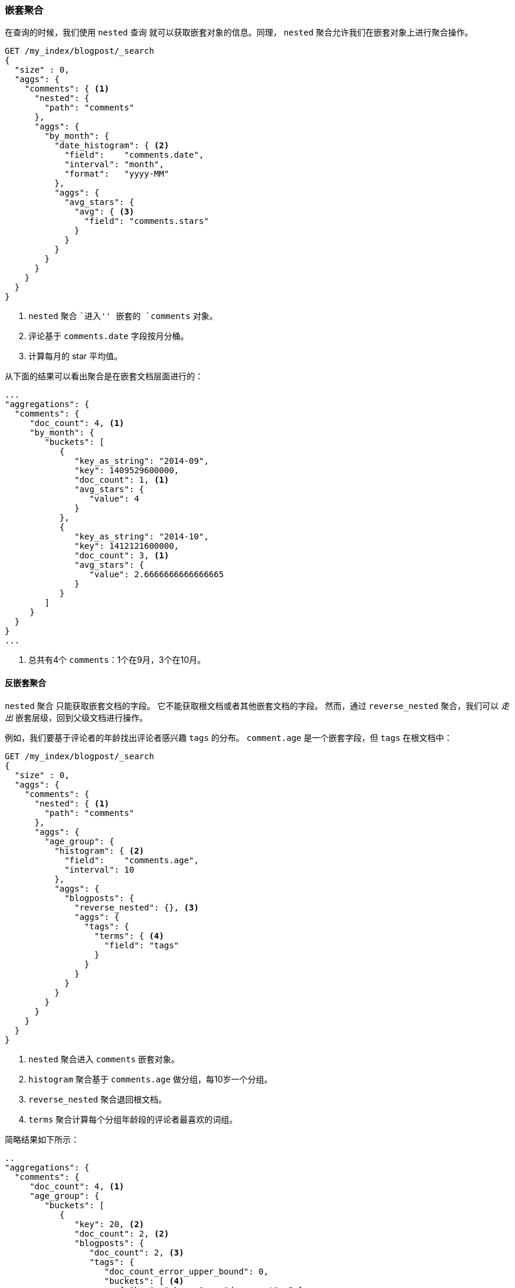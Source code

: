 [[nested-aggregation]]
=== 嵌套聚合

在查询的时候，我们使用 `nested` 查询 ((("aggregations", "nested")))((("nested aggregation"))) 就可以获取嵌套对象的信息。同理， `nested` 聚合允许我们在嵌套对象上进行聚合操作。

[source,json]
--------------------------
GET /my_index/blogpost/_search
{
  "size" : 0,
  "aggs": {
    "comments": { <1>
      "nested": {
        "path": "comments"
      },
      "aggs": {
        "by_month": {
          "date_histogram": { <2>
            "field":    "comments.date",
            "interval": "month",
            "format":   "yyyy-MM"
          },
          "aggs": {
            "avg_stars": {
              "avg": { <3>
                "field": "comments.stars"
              }
            }
          }
        }
      }
    }
  }
}
--------------------------
<1> `nested` 聚合 ``进入'' 嵌套的 `comments` 对象。
<2> 评论基于 `comments.date` 字段按月分桶。
<3> 计算每月的 star 平均值。

从下面的结果可以看出聚合是在嵌套文档层面进行的：

[source,json]
--------------------------
...
"aggregations": {
  "comments": {
     "doc_count": 4, <1>
     "by_month": {
        "buckets": [
           {
              "key_as_string": "2014-09",
              "key": 1409529600000,
              "doc_count": 1, <1>
              "avg_stars": {
                 "value": 4
              }
           },
           {
              "key_as_string": "2014-10",
              "key": 1412121600000,
              "doc_count": 3, <1>
              "avg_stars": {
                 "value": 2.6666666666666665
              }
           }
        ]
     }
  }
}
...
--------------------------
<1> 总共有4个 `comments`：1个在9月，3个在10月。

[[reverse-nested-aggregation]]
==== 反嵌套聚合

`nested` 聚合 ((("aggregations", "nested", "reverse_nested aggregation")))((("reverse_nested aggregation"))) 只能获取嵌套文档的字段。
它不能获取根文档或者其他嵌套文档的字段。
然而，通过 `reverse_nested` 聚合，我们可以 _走出_ 嵌套层级，回到父级文档进行操作。

例如，我们要基于评论者的年龄找出评论者感兴趣 `tags` 的分布。 `comment.age` 是一个嵌套字段，但 `tags` 在根文档中：

[source,json]
--------------------------
GET /my_index/blogpost/_search
{
  "size" : 0,
  "aggs": {
    "comments": {
      "nested": { <1>
        "path": "comments"
      },
      "aggs": {
        "age_group": {
          "histogram": { <2>
            "field":    "comments.age",
            "interval": 10
          },
          "aggs": {
            "blogposts": {
              "reverse_nested": {}, <3>
              "aggs": {
                "tags": {
                  "terms": { <4>
                    "field": "tags"
                  }
                }
              }
            }
          }
        }
      }
    }
  }
}
--------------------------
<1> `nested` 聚合进入 `comments` 嵌套对象。
<2> `histogram` 聚合基于 `comments.age` 做分组，每10岁一个分组。
<3> `reverse_nested` 聚合退回根文档。
<4> `terms` 聚合计算每个分组年龄段的评论者最喜欢的词组。

简略结果如下所示：

[source,json]
--------------------------
..
"aggregations": {
  "comments": {
     "doc_count": 4, <1>
     "age_group": {
        "buckets": [
           {
              "key": 20, <2>
              "doc_count": 2, <2>
              "blogposts": {
                 "doc_count": 2, <3>
                 "tags": {
                    "doc_count_error_upper_bound": 0,
                    "buckets": [ <4>
                       { "key": "shares",   "doc_count": 2 },
                       { "key": "cash",     "doc_count": 1 },
                       { "key": "equities", "doc_count": 1 }
                    ]
                 }
              }
           },
...
--------------------------
<1> 一共有4条评论。
<2> 在20岁到30岁之间总共有两条评论。
<3> 这些评论包含在两篇博客文章中。
<4> 在这些博客文章中最受喜欢的标签是 `shares`、 `cash`、`equities`。

==== 嵌套对象的使用时机

嵌套对象 ((("nested objects", "when to use"))) 在只有一个主要实体，例如我们的 `blogpost`，其下包含有限个紧密关联但又不是很重要的实体，例如评论。
在基于评论的内容查找博客文章时， `nested` 查询有很大的用处，并且可以提供更快的查询效率。

嵌套模型的缺点如下：

* 当对嵌套文档做增加、修改或者删除时，整个文档都要重新被索引。嵌套文档越多，这带来的成本就越大。

* 查询结果返回的是整个文档，而不是仅仅匹配的嵌套文档。尽管目前有计划支持返回结果中仅包含匹配的嵌套文旦个，但目前还不支持。

有时你需要在主文档和其关联实体之间做一个完整的隔离设计。这个隔离是由 _父子关联_ 提供的。
